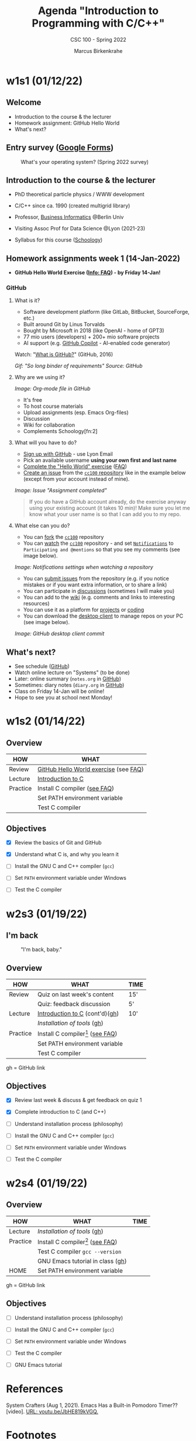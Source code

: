 #+TITLE:Agenda "Introduction to Programming with C/C++"
#+AUTHOR:Marcus Birkenkrahe
#+SUBTITLE: CSC 100 - Spring 2022
#+OPTIONS: toc:1 num:nil fig:nil
#+STARTUP: overview hideblocks
* w1s1 (01/12/22)
** Welcome
   #+attr_html: :width 500px
   [[./img/fivearmies.jpg]]

   * Introduction to the course & the lecturer
   * Homework assignment: GitHub Hello World
   * What's next?

** Entry survey ([[https://docs.google.com/forms/d/1OYm9fMBi8LNAlbRSo3hiRzsLL0psOuF7TmyoYj9U4kM/edit#responses][Google Forms]])

   #+attr_html: :width 600px
   #+caption: What's your operating system? (Spring 2022 survey)
   [[./img/os.png]]

** Introduction to the course & the lecturer

   #+attr_html: :width 400px
   [[./img/mb.jpg]]

   * PhD theoretical particle physics / WWW development

   * C/C++ since ca. 1990 (created multigrid library)

   * Professor, [[https://en.wikipedia.org/wiki/Business_informatics#:~:text=Business%20informatics%20(BI)%20is%20a,and%20concepts%20of%20computer%20science.&text=The%20focus%20on%20programming%20and,of%20economics%20and%20information%20technology.][Business Informatics]] @Berlin Univ

   * Visiting Assoc Prof for Data Science @Lyon (2021-23)

   * Syllabus for this course ([[https://lyon.schoology.com/course/5516220826/materials/gp/5523144577][Schoology]])

** Homework assignments week 1 (14-Jan-2022)

   #+attr_html: :width 600px
   [[./img/homework.png]]

   * *GitHub Hello World Exercise ([[https://github.com/birkenkrahe/org/blob/master/FAQ.org#completing-the-github-hello-world-exercise][Info: FAQ]]) - by Friday 14-Jan!*

*** GitHub

**** What is it?

     * Software development platform (like GitLab, BitBucket,
       SourceForge, etc.)
     * Built around Git by Linus Torvalds
     * Bought by Microsoft in 2018 (like OpenAI - home of GPT3)
     * 77 mio users (developers) + 200+ mio software projects
     * AI support (e.g. [[https://copilot.github.com/][GitHub Copilot]] - AI-enabled code generator)

     Watch: "[[https://youtu.be/w3jLJU7DT5E][What is GitHub?]]" (GitHub, 2016)

     #+attr_html: :width 500px
     [[./img/github.gif]]
     /Gif: "So long binder of requirements" Source: GitHub/

**** Why are we using it?

     /Image: Org-mode file in GitHub/
     #+attr_html: :width 700px
     [[./img/org.png]]

     * It's free
     * To host course materials
     * Upload assignments (esp. Emacs Org-files)
     * Discussion
     * Wiki for collaboration
     * Complements Schoology[fn:2]

**** What will you have to do?

     * [[https://github.com][Sign up with GitHub]] - use Lyon Email
     * Pick an available username *using your own first and last name*
     * [[https://docs.github.com/en/get-started/quickstart/hello-world][Complete the "Hello World" exercise]] ([[https://github.com/birkenkrahe/org/blob/master/FAQ.md#completing-the-github-hello-world-exercise][FAQ]])
     * [[https://docs.github.com/en/issues/tracking-your-work-with-issues/creating-an-issue#creating-an-issue-from-a-repository][Create an issue]] from the [[https://github.com/birkenkrahe/cc100/issues][~cc100~ repository]] like in the example
       below (except from your account instead of mine).

     /Image: Issue "Assignment completed"/
     #+attr_html: :width 500px
     [[./img/issue.png]]

     #+begin_quote
     If you do have a GitHub account already, do the exercise anyway
     using your existing account (it takes 10 min)! Make sure you
     let me know what your user name is so that I can add you to my
     repo.
     #+end_quote

**** What else can you do?

     * You can [[https://docs.github.com/en/get-started/quickstart/fork-a-repo][fork]] the [[https://docs.github.com/en/get-started/quickstart/fork-a-repo][~cc100~]] repository
     * You can [[https://docs.github.com/en/account-and-profile/managing-subscriptions-and-notifications-on-github/managing-subscriptions-for-activity-on-github/viewing-your-subscriptions][watch]] the [[https://docs.github.com/en/get-started/quickstart/fork-a-repo][~cc100~]] repository - and set [[https://docs.github.com/en/account-and-profile/managing-subscriptions-and-notifications-on-github/setting-up-notifications/configuring-notifications][~Notifications~]]
       to ~Participating and @mentions~ so that you see my comments
       (see image below).

     #+attr_html: :width 300px
     [[./img/watch.png]]
     /Image: Notifications settings when watching a repository/

     * You can [[https://docs.github.com/en/issues/tracking-your-work-with-issues/creating-an-issue#creating-an-issue-from-a-repository][submit issues]] from the repository (e.g. if you notice
       mistakes or if you want extra information, or to share a link)
     * You can participate in [[https://github.com/birkenkrahe/cc100/discussions][discussions]] (sometimes I will make you)
     * You can add to the [[https://github.com/birkenkrahe/cc100/wiki][wiki]] (e.g. comments and links to interesting
       resources)
     * You can use it as a platform for [[https://docs.github.com/en/issues/trying-out-the-new-projects-experience/about-projects][projects]] or [[https://github.com/features/codespaces][coding]]
     * You can download the [[https://desktop.github.com/][desktop client]] to manage repos on your PC
       (see image below).

     /Image: GitHub desktop client commit/
     #+attr_html: :width 800px
     [[./img/gh.png]]

** What's next?

   #+attr_html: :width 500px
   [[./img/sunflowers.jpg]]

   * See schedule ([[https://github.com/birkenkrahe/cc100/blob/main/schedule.org][GitHub]])
   * Watch online lecture on "Systems" (to be done)
   * Later: online summary (~notes.org~ in [[https://github.com/birkenkrahe/cc100][GitHub]])
   * Sometimes: diary notes (~diary.org~ in [[https://github.com/birkenkrahe/cc100][GitHub]])
   * Class on Friday 14-Jan will be online!
   * Hope to see you at school next Monday!

* w1s2 (01/14/22)

** Overview

   | HOW      | WHAT                                  |
   |----------+---------------------------------------|
   | Review   | [[file:~/Documents/GitHub/org/FAQ.org::Completing the GitHub "hello world" exercise][GitHub Hello World exercise]] (see [[https://github.com/birkenkrahe/org/blob/master/FAQ.org#completing-the-github-hello-world-exercise][FAQ]]) |
   | Lecture  | [[file:1_introduction/README.org::What will you learn?][Introduction to C]]                     |
   | Practice | Install C compiler ([[https://github.com/birkenkrahe/org/blob/master/FAQ.org#how-to-install-a-c-compiler-under-windows-and-macos][see FAQ]])          |
   |          | Set PATH environment variable         |
   |          | Test C compiler                       |

** Objectives

   * [X] Review the basics of Git and GitHub

   * [X] Understand what C is, and why you learn it

   * [ ] Install the GNU C and C++ compiler (~gcc~)

   * [ ] Set ~PATH~ environment variable under Windows

   * [ ] Test the C compiler

* w2s3 (01/19/22)
** I'm back

   #+caption: "I'm back, baby."
   #+attr_html: :width 300px
   [[./img/back.jpg]]

** Overview

   | HOW      | WHAT                               | TIME |
   |----------+------------------------------------+------|
   | Review   | Quiz on last week's content        | 15'  |
   |          | Quiz: feedback discussion          | 5'   |
   | Lecture  | [[file:1_introduction/README.org::What will you learn?][Introduction to C]] (cont'd)([[https://github.com/birkenkrahe/cc100/tree/main/1_introduction][gh]])     | 10'  |
   |          | [[~/Documents/GitHub/cc100/2_installation/README.org::What are you going to learn?][Installation of tools]] ([[https://github.com/birkenkrahe/cc100/tree/main/2_installation][gh]])         |      |
   | Practice | Install C compiler[fn:1] ([[https://github.com/birkenkrahe/org/blob/master/FAQ.org#how-to-install-a-c-compiler-under-windows-and-macos][see FAQ]]) |      |
   |          | Set PATH environment variable      |      |
   |          | Test C compiler                    |      |

   gh = GitHub link

** Objectives

   * [X] Review last week & discuss & get feedback on quiz 1

   * [X] Complete introduction to C (and C++)

   * [ ] Understand installation process (philosophy)

   * [ ] Install the GNU C and C++ compiler (~gcc~)

   * [ ] Set ~PATH~ environment variable under Windows

   * [ ] Test the C compiler
* w2s4 (01/19/22)
** Overview

   | HOW      | WHAT                               | TIME |
   |----------+------------------------------------+------|
   | Lecture  | [[~/Documents/GitHub/cc100/2_installation/README.org::What are you going to learn?][Installation of tools]] ([[https://github.com/birkenkrahe/cc100/tree/main/2_installation][gh]])         |      |
   | Practice | Install C compiler[fn:3] ([[https://github.com/birkenkrahe/org/blob/master/FAQ.org#how-to-install-a-c-compiler-under-windows-and-macos][see FAQ]]) |      |
   |          | Test C compiler ~gcc --version~    |      |
   |          | GNU Emacs tutorial in class ([[https://github.com/birkenkrahe/org/blob/master/emacs/tutor.org][gh]])   |      |
   | HOME     | Set PATH environment variable      |      |

   gh = GitHub link 

** Objectives

   * [ ] Understand installation process (philosophy)

   * [ ] Install the GNU C and C++ compiler (~gcc~)

   * [ ] Set ~PATH~ environment variable under Windows

   * [ ] Test the C compiler

   * [ ] GNU Emacs tutorial

* References

  System Crafters (Aug 1, 2021). Emacs Has a Built-in Pomodoro Timer??
  [video]. [[https://youtu.be/JbHE819kVGQ][URL: youtu.be/JbHE819kVGQ.]]

* Footnotes

[fn:3]I managed to install GCC on the lab computers and run it inside
GNU Emacs. This is something that you should do at home with your own
computer. I'm going to demonstrate the process in class and I will
also make a short video showing how to do it (for Windows 10).

[fn:1]This requires system admin privileges, which you only have on
your own PC. In the computer lab, I have such principles, and as soon
as I managed to install our tools, you can also use them on the lab
equipment.
